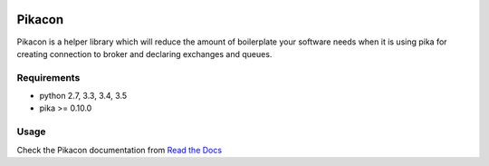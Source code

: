.. image:: https://travis-ci.org/pingviini/pikacon.svg?branch=master
    :target: https://travis-ci.org/pingviini/pikacon

=======
Pikacon
=======

Pikacon is a helper library which will reduce the amount of boilerplate your
software needs when it is using pika for creating connection to broker and
declaring exchanges and queues.

Requirements
============

* python 2.7, 3.3, 3.4, 3.5
* pika >= 0.10.0

Usage
=====

Check the Pikacon documentation from `Read the Docs`_


.. _Read the Docs: https://pikacon.readthedocs.org/en/latest/index.html
